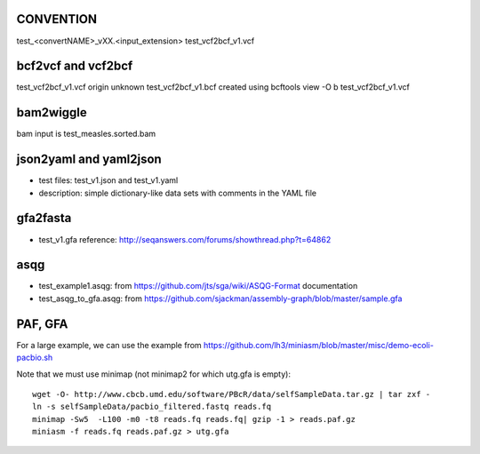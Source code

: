 CONVENTION
---------------
test_<convertNAME>_vXX.<input_extension> 
test_vcf2bcf_v1.vcf


bcf2vcf and vcf2bcf
--------------------

test_vcf2bcf_v1.vcf  origin unknown
test_vcf2bcf_v1.bcf  created using bcftools view -O b test_vcf2bcf_v1.vcf


bam2wiggle
------------

bam input is test_measles.sorted.bam


json2yaml and yaml2json
-------------------------

- test files: test_v1.json and test_v1.yaml 
- description: simple dictionary-like data sets with comments in the YAML file


gfa2fasta
------------

- test_v1.gfa reference: http://seqanswers.com/forums/showthread.php?t=64862


asqg
--------
- test_example1.asqg: from https://github.com/jts/sga/wiki/ASQG-Format documentation

- test_asqg_to_gfa.asqg: from https://github.com/sjackman/assembly-graph/blob/master/sample.gfa




PAF, GFA
-----------------

For a large example, we can use the example from
https://github.com/lh3/miniasm/blob/master/misc/demo-ecoli-pacbio.sh

Note that we must use minimap (not minimap2 for which utg.gfa is empty)::

    wget -O- http://www.cbcb.umd.edu/software/PBcR/data/selfSampleData.tar.gz | tar zxf -
    ln -s selfSampleData/pacbio_filtered.fastq reads.fq
    minimap -Sw5  -L100 -m0 -t8 reads.fq reads.fq| gzip -1 > reads.paf.gz 
    miniasm -f reads.fq reads.paf.gz > utg.gfa




